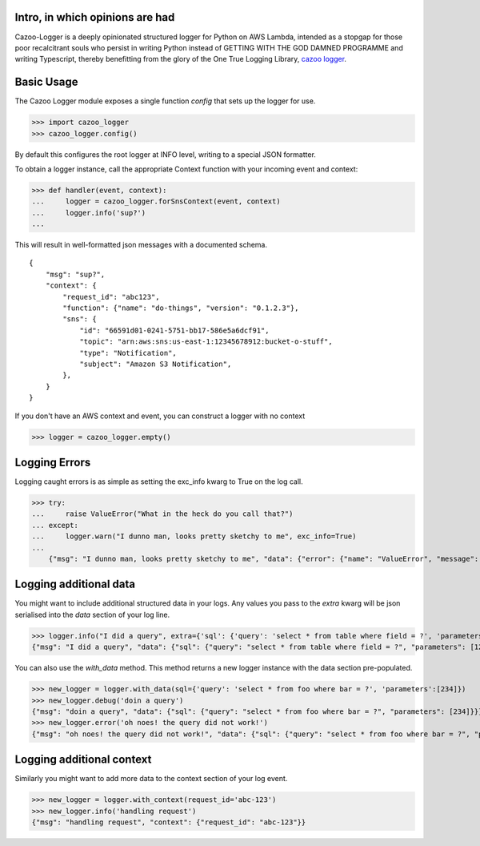 Intro, in which opinions are had
--------------------------------

Cazoo-Logger is a deeply opinionated structured logger for Python on AWS Lambda, intended as a stopgap for those poor recalcitrant souls who persist in writing Python instead of GETTING WITH THE GOD DAMNED PROGRAMME and writing Typescript, thereby benefitting from the glory of the One True Logging Library, `cazoo logger`_.

Basic Usage
-----------

The Cazoo Logger module exposes a single function `config` that sets up the logger for use.

>>> import cazoo_logger
>>> cazoo_logger.config()

By default this configures the root logger at INFO level, writing to a special JSON formatter.

To obtain a logger instance, call the appropriate Context function with your incoming event and context:

>>> def handler(event, context):
...     logger = cazoo_logger.forSnsContext(event, context)
...     logger.info('sup?')
...

This will result in well-formatted json messages with a documented schema.

::

  {
      "msg": "sup?",
      "context": {
          "request_id": "abc123",
          "function": {"name": "do-things", "version": "0.1.2.3"},
          "sns": {
              "id": "66591d01-0241-5751-bb17-586e5a6dcf91",
              "topic": "arn:aws:sns:us-east-1:12345678912:bucket-o-stuff",
              "type": "Notification",
              "subject": "Amazon S3 Notification",
          },
      }
  }

If you don't have an AWS context and event, you can construct a logger with no context

>>> logger = cazoo_logger.empty()

Logging Errors
--------------

Logging caught errors is as simple as setting the exc_info kwarg to True on the log call.

>>> try:
...     raise ValueError("What in the heck do you call that?")
... except:
...     logger.warn("I dunno man, looks pretty sketchy to me", exc_info=True)
...
    {"msg": "I dunno man, looks pretty sketchy to me", "data": {"error": {"name": "ValueError", "message": "What in the heck do you call that?", "stack": "Traceback (most recent call last):\n  File \"<stdin>\", line 2, in <module>\nValueError: What in the heck do you call that?"}}}


Logging additional data
-----------------------

You might want to include additional structured data in your logs. Any values you pass to the `extra` kwarg will be json serialised into the `data` section of your log line.

>>> logger.info("I did a query", extra={'sql': {'query': 'select * from table where field = ?', 'parameters': [123] }})
{"msg": "I did a query", "data": {"sql": {"query": "select * from table where field = ?", "parameters": [123]}}}

You can also use the `with_data` method. This method returns a new logger instance with the data section pre-populated.

>>> new_logger = logger.with_data(sql={'query': 'select * from foo where bar = ?', 'parameters':[234]})
>>> new_logger.debug('doin a query')
{"msg": "doin a query", "data": {"sql": {"query": "select * from foo where bar = ?", "parameters": [234]}}}
>>> new_logger.error('oh noes! the query did not work!')
{"msg": "oh noes! the query did not work!", "data": {"sql": {"query": "select * from foo where bar = ?", "parameters": [234]}}}


Logging additional context
--------------------------

Similarly you might want to add more data to the context section of your log event.

>>> new_logger = logger.with_context(request_id='abc-123')
>>> new_logger.info('handling request')
{"msg": "handling request", "context": {"request_id": "abc-123"}}

.. _cazoo logger: https://www.npmjs.com/package/cazoo-logger
